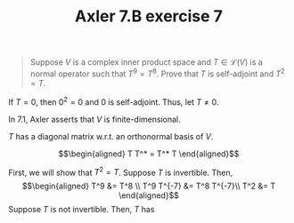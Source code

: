 #+TITLE: Axler 7.B exercise 7
#+begin_quote
Suppose $V$ is a complex inner product space and $T \in  \mathcal{L}(V)$ is a normal operator such that $T^9 = T^8$. Prove that $T$ is self-adjoint and $T^2 = T$.
#+end_quote

If $T = 0$, then $0^2 = 0$ and $0$ is self-adjoint. Thus, let $T \neq  0$.

In 7.1, Axler asserts that $V$ is finite-dimensional.

$T$ has a diagonal matrix w.r.t. an orthonormal basis of $V$.

\[\begin{aligned}
T T^* = T^* T
\end{aligned}\]

First, we will show that $T^2 = T$. Suppose $T$ is invertible. Then,
\[\begin{aligned}
T^9 &= T^8 \\
T^9 T^{-7}  &= T^8 T^{-7}\\
T^2 &= T
\end{aligned}\]
Suppose $T$ is not invertible. Then, $T$ has
